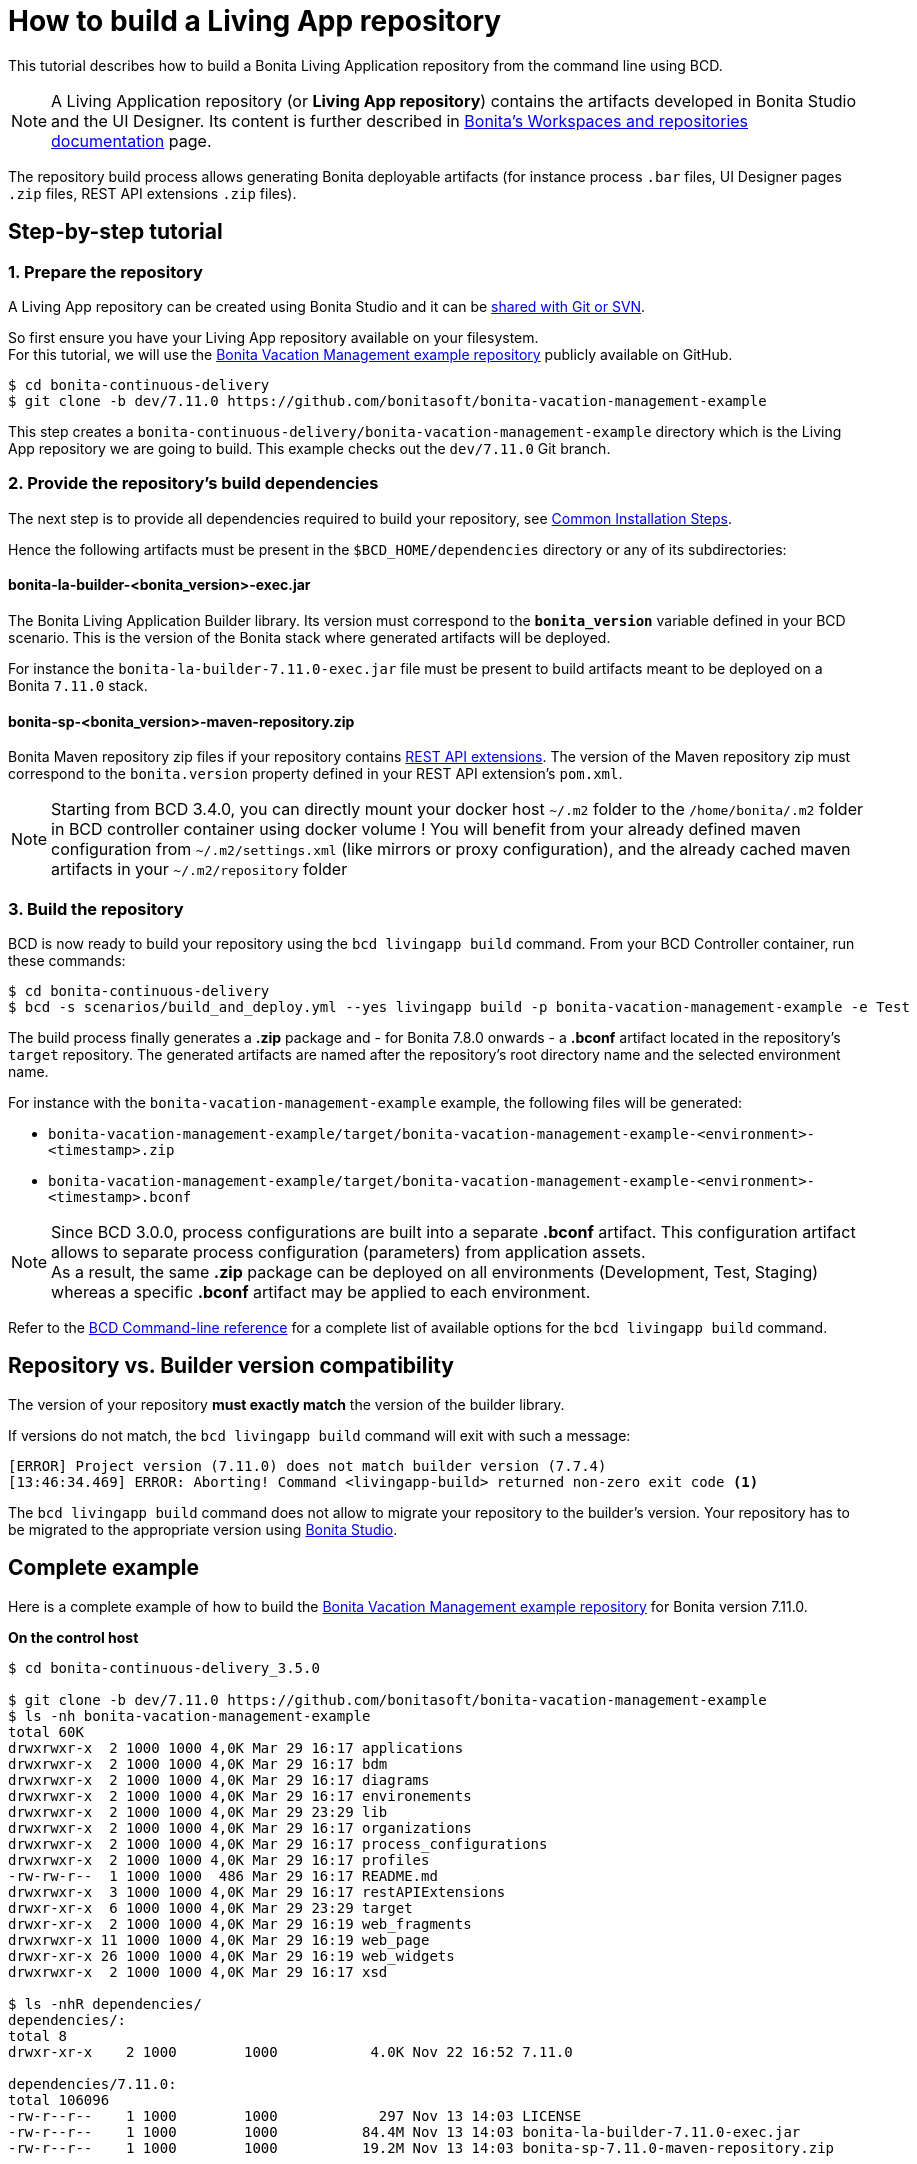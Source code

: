 = How to build a Living App repository

This tutorial describes how to build a Bonita Living Application repository from the command line using BCD.

NOTE: A Living Application repository (or *Living App repository*) contains the artifacts developed in Bonita Studio and the UI Designer. Its content is further described in xref:{bonitaDocVersion}@bonita::workspaces-and-repositories.adoc[Bonita's Workspaces and repositories documentation] page.


The repository build process allows generating Bonita deployable artifacts (for instance process `.bar` files, UI Designer pages `.zip` files, REST API extensions `.zip` files).

== Step-by-step tutorial

=== 1. Prepare the repository

A Living App repository can be created using Bonita Studio and it can be xref:{bonitaDocVersion}@bonita::workspaces-and-repositories.adoc#_use_a_shared_project[shared with Git or SVN].

So first ensure you have your Living App repository available on your filesystem. +
For this tutorial, we will use the https://github.com/bonitasoft/bonita-vacation-management-example[Bonita Vacation Management example repository] publicly available on GitHub.

[source,bash]
----
$ cd bonita-continuous-delivery
$ git clone -b dev/7.11.0 https://github.com/bonitasoft/bonita-vacation-management-example
----

This step creates a `bonita-continuous-delivery/bonita-vacation-management-example` directory which is the Living App repository we are going to build. This example checks out the `dev/7.11.0` Git branch.

=== 2. Provide the repository's build dependencies

The next step is to provide all dependencies required to build your repository, see link:getting_started.adoc#_installation_guide[Common Installation Steps].

Hence the following artifacts must be present in the `$BCD_HOME/dependencies` directory or any of its subdirectories:

==== bonita-la-builder-<bonita_version>-exec.jar

The Bonita Living Application Builder library. Its version must correspond to the *`bonita_version`* variable defined in your BCD scenario. This is the version of the Bonita stack where generated artifacts will be deployed.

For instance the `bonita-la-builder-7.11.0-exec.jar` file must be present to build artifacts meant to be deployed on a Bonita `7.11.0` stack.

==== bonita-sp-<bonita_version>-maven-repository.zip

Bonita Maven repository zip files if your repository contains xref:{bonitaDocVersion}@bonita::api-extensions.adoc[REST API extensions]. The version of the Maven repository zip must correspond to the `bonita.version` property defined in your REST API extension's `pom.xml`.

NOTE: Starting from BCD 3.4.0, you can directly mount your docker host `~/.m2` folder to the `/home/bonita/.m2` folder in BCD controller container using docker volume !
You will benefit from your already defined maven configuration from `~/.m2/settings.xml` (like mirrors or proxy configuration), and the already cached maven artifacts in your `~/.m2/repository` folder

=== 3. Build the repository

BCD is now ready to build your repository using the `bcd livingapp build` command. From your BCD Controller container, run these commands:

[source,bash]
----
$ cd bonita-continuous-delivery
$ bcd -s scenarios/build_and_deploy.yml --yes livingapp build -p bonita-vacation-management-example -e Test
----

The build process finally generates a *.zip* package and - for Bonita 7.8.0 onwards - a *.bconf* artifact located in the repository's `target` repository. The generated artifacts are named after the repository's root directory name and the selected environment name.

For instance with the `bonita-vacation-management-example` example, the following files will be generated:

* `bonita-vacation-management-example/target/bonita-vacation-management-example-<environment>-<timestamp>.zip`
* `bonita-vacation-management-example/target/bonita-vacation-management-example-<environment>-<timestamp>.bconf`

NOTE: Since BCD 3.0.0, process configurations are built into a separate *.bconf* artifact. This configuration artifact allows to separate process configuration (parameters) from application assets. +
As a result, the same *.zip* package can be deployed on all environments (Development, Test, Staging) whereas a specific *.bconf* artifact may be applied to each environment.


Refer to the xref:bcd_cli.adoc[BCD Command-line reference] for a complete list of available options for the `bcd livingapp build` command.

== Repository vs. Builder version compatibility

The version of your repository *must exactly match* the version of the builder library.

If versions do not match, the `bcd livingapp build` command will exit with such a message:

[source, log]
----
[ERROR] Project version (7.11.0) does not match builder version (7.7.4)
[13:46:34.469] ERROR: Aborting! Command <livingapp-build> returned non-zero exit code <1>
----

The `bcd livingapp build` command does not allow to migrate your repository to the builder's version. Your repository has to be migrated to the appropriate version using xref:{bonitaDocVersion}@bonita::workspaces-and-repositories.adoc[Bonita Studio].

== Complete example

Here is a complete example of how to build the https://github.com/bonitasoft/bonita-vacation-management-example[Bonita Vacation Management example repository] for Bonita version 7.11.0.

*On the control host*

[source,bash]
----
$ cd bonita-continuous-delivery_3.5.0

$ git clone -b dev/7.11.0 https://github.com/bonitasoft/bonita-vacation-management-example
$ ls -nh bonita-vacation-management-example
total 60K
drwxrwxr-x  2 1000 1000 4,0K Mar 29 16:17 applications
drwxrwxr-x  2 1000 1000 4,0K Mar 29 16:17 bdm
drwxrwxr-x  2 1000 1000 4,0K Mar 29 16:17 diagrams
drwxrwxr-x  2 1000 1000 4,0K Mar 29 16:17 environements
drwxrwxr-x  2 1000 1000 4,0K Mar 29 23:29 lib
drwxrwxr-x  2 1000 1000 4,0K Mar 29 16:17 organizations
drwxrwxr-x  2 1000 1000 4,0K Mar 29 16:17 process_configurations
drwxrwxr-x  2 1000 1000 4,0K Mar 29 16:17 profiles
-rw-rw-r--  1 1000 1000  486 Mar 29 16:17 README.md
drwxrwxr-x  3 1000 1000 4,0K Mar 29 16:17 restAPIExtensions
drwxr-xr-x  6 1000 1000 4,0K Mar 29 23:29 target
drwxr-xr-x  2 1000 1000 4,0K Mar 29 16:19 web_fragments
drwxrwxr-x 11 1000 1000 4,0K Mar 29 16:19 web_page
drwxr-xr-x 26 1000 1000 4,0K Mar 29 16:19 web_widgets
drwxrwxr-x  2 1000 1000 4,0K Mar 29 16:17 xsd

$ ls -nhR dependencies/
dependencies/:
total 8
drwxr-xr-x    2 1000        1000           4.0K Nov 22 16:52 7.11.0

dependencies/7.11.0:
total 106096
-rw-r--r--    1 1000        1000            297 Nov 13 14:03 LICENSE
-rw-r--r--    1 1000        1000          84.4M Nov 13 14:03 bonita-la-builder-7.11.0-exec.jar
-rw-r--r--    1 1000        1000          19.2M Nov 13 14:03 bonita-sp-7.11.0-maven-repository.zip


$ grep "bonita_version" scenarios/build_and_deploy.yml
bonita_version: 7.11.0
----

*In the BCD controller container*

[source,bash]
----
bonita@bcd-controller:~$ cd bonita-continuous-delivery
bonita@bcd-controller:~/bonita-continuous-delivery$ bcd -s scenarios/build_and_deploy.yml --yes livingapp build -p bonita-vacation-management-example -e Test

bonita@bcd-controller:~/bonita-continuous-delivery$ ls -nh bonita-vacation-management-example/target
total 9,0M
drwxr-xr-x 9 1000 1000 4,0K Dec   6 13:59 bonita-vacation-management-example
-rw-r--r-- 1 1000 1000 2,4K Dec   6 13:59 bonita-vacation-management-example-Test-20181206125838.bconf
-rw-r--r-- 1 1000 1000 9,0M Dec   6 13:59 bonita-vacation-management-example-Test-20181206125838.zip
drwxr-xr-x 3 1000 1000 4,0K Dec   6 13:59 bpmn
drwxr-xr-x 3 1000 1000 4,0K Dec   6 13:58 configurations
drwxr-xr-x 2 1000 1000 4,0K Dec   6 13:58 generated-jars
drwxr-xr-x 3 1000 1000 4,0K Dec   6 13:58 ui-designer
----
